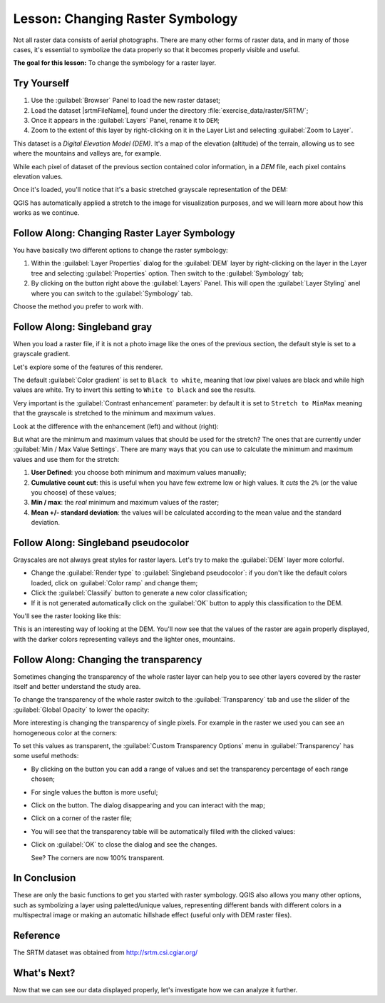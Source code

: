 |LS| Changing Raster Symbology
===============================================================================

Not all raster data consists of aerial photographs. There are many other forms
of raster data, and in many of those cases, it's essential to symbolize the
data properly so that it becomes properly visible and useful.

**The goal for this lesson:** To change the symbology for a raster layer.

|basic| |TY|
-------------------------------------------------------------------------------

#. Use the :guilabel:`Browser` Panel to load the new raster dataset;
#. Load the dataset |srtmFileName|, found under the directory
   :file:`exercise_data/raster/SRTM/`;
#. Once it appears in the :guilabel:`Layers` Panel, rename it to ``DEM``;
#. Zoom to the extent of this layer by right-clicking on it in the Layer List
   and selecting :guilabel:`Zoom to Layer`.

This dataset is a *Digital Elevation Model (DEM)*. It's a map of the elevation
(altitude) of the terrain, allowing us to see where the mountains and valleys
are, for example.

While each pixel of dataset of the previous section contained color information,
in a *DEM* file, each pixel contains elevation values.

Once it's loaded, you'll notice that it's a basic stretched grayscale
representation of the DEM:

.. image:: img/greyscale_dem.png
   :align: center

QGIS has automatically applied a stretch to the image for visualization
purposes, and we will learn more about how this works as we continue.

|basic| |FA| Changing Raster Layer Symbology
-------------------------------------------------------------------------------

You have basically two different options to change the raster symbology:

#. Within the :guilabel:`Layer Properties` dialog for the :guilabel:`DEM` layer
   by right-clicking on the layer in the Layer tree and selecting
   :guilabel:`Properties` option. Then switch to the :guilabel:`Symbology` tab;
#. By clicking on the |symbology| button right above the :guilabel:`Layers` Panel.
   This will open the :guilabel:`Layer Styling` anel where you can switch to the
   :guilabel:`Symbology` tab.

Choose the method you prefer to work with.

|basic| |FA| Singleband gray
-------------------------------------------------------------------------------

When you load a raster file, if it is not a photo image like the ones of the previous
section, the default style is set to a grayscale gradient.

Let's explore some of the features of this renderer.

.. image:: img/dem_layer_properties.png
   :align: center

The default :guilabel:`Color gradient` is set to ``Black to white``, meaning
that low pixel values are black and while high values are white. Try to invert
this setting to ``White to black`` and see the results.

Very important is the :guilabel:`Contrast enhancement` parameter: by default it
is set to ``Stretch to MinMax`` meaning that the grayscale is stretched to the
minimum and maximum values.

Look at the difference with the enhancement (left) and without (right):

.. image:: img/enhancement.png
   :align: center

But what are the minimum and maximum values that should be used for the
stretch? The ones that are currently under :guilabel:`Min / Max Value Settings`.
There are many ways that you can use to calculate the minimum and maximum values
and use them for the stretch:

#. **User Defined**: you choose both minimum and maximum values manually;
#. **Cumulative count cut**: this is useful when you have few extreme low or high
   values. It *cuts* the ``2%`` (or the value you choose) of these values;
#. **Min / max**: the *real* minimum and maximum values of the raster;
#. **Mean +/- standard deviation**: the values will be calculated according to
   the mean value and the standard deviation.


|basic| |FA| Singleband pseudocolor
-------------------------------------------------------------------------------

Grayscales are not always great styles for raster layers. Let's try to make the
:guilabel:`DEM` layer more colorful.

* Change the :guilabel:`Render type` to :guilabel:`Singleband pseudocolor`:
  if you don't like the default colors loaded, click on :guilabel:`Color ramp`
  and change them;
* Click the :guilabel:`Classify` button to generate a new color classification;
* If it is not generated automatically click on the :guilabel:`OK` button to
  apply this classification to the DEM.

.. image:: img/dem_pseudocolor_properties.png
   :align: center

You'll see the raster looking like this:

.. image:: img/pseudocolor_raster.png
   :align: center

This is an interesting way of looking at the DEM. You'll now see that the values
of the raster are again properly displayed, with the darker colors representing
valleys and the lighter ones, mountains.


|FA| Changing the transparency
-------------------------------------------------------------------------------

Sometimes changing the transparency of the whole raster layer can help you to
see other layers covered by the raster itself and better understand the study
area.

To change the transparency of the whole raster switch to the :guilabel:`Transparency`
tab and use the slider of the :guilabel:`Global Opacity` to lower the opacity:

.. image:: img/global_transparency.png
   :align: center

More interesting is changing the transparency of single pixels. For example in
the raster we used you can see an homogeneous color at the corners:

.. image:: img/corner_values.png
   :align: center

To set this values as transparent, the :guilabel:`Custom Transparency Options`
menu in :guilabel:`Transparency` has some useful methods:

* By clicking on the |signPlus| button you can add a range of values and set the
  transparency percentage of each range chosen;
* For single values the |contextHelp| button is more useful;
* Click on the |contextHelp| button. The dialog disappearing and you can
  interact with the map;
* Click on a corner of the raster file;
* You will see that the transparency table will be automatically filled with the
  clicked values:

  .. image:: img/click_transparency.png
     :align: center

* Click on :guilabel:`OK` to close the dialog and see the changes.

  .. image:: img/good_raster.png
     :align: center

  See? The corners are now 100% transparent.


|IC|
-------------------------------------------------------------------------------

These are only the basic functions to get you started with raster symbology.
QGIS also allows you many other options, such as symbolizing a layer using
paletted/unique values, representing different bands with different colors in
a multispectral image or making an automatic hillshade effect (useful only with
DEM raster files).

Reference
-------------------------------------------------------------------------------

The SRTM dataset was obtained from `http://srtm.csi.cgiar.org/
<http://srtm.csi.cgiar.org/>`_

|WN|
-------------------------------------------------------------------------------

Now that we can see our data displayed properly, let's investigate how we can
analyze it further.


.. Substitutions definitions - AVOID EDITING PAST THIS LINE
   This will be automatically updated by the find_set_subst.py script.
   If you need to create a new substitution manually,
   please add it also to the substitutions.txt file in the
   source folder.

.. |FA| replace:: Follow Along:
.. |IC| replace:: In Conclusion
.. |LS| replace:: Lesson:
.. |TY| replace:: Try Yourself
.. |WN| replace:: What's Next?
.. |basic| image:: /static/global/basic.png
.. |contextHelp| image:: /static/common/mActionContextHelp.png
   :width: 1.5em
.. |signPlus| image:: /static/common/symbologyAdd.png
   :width: 1.5em
.. |srtmFileName| replace:: :file:`srtm_41_19_4326.tif`
.. |symbology| image:: /static/common/symbology.png
   :width: 2em
